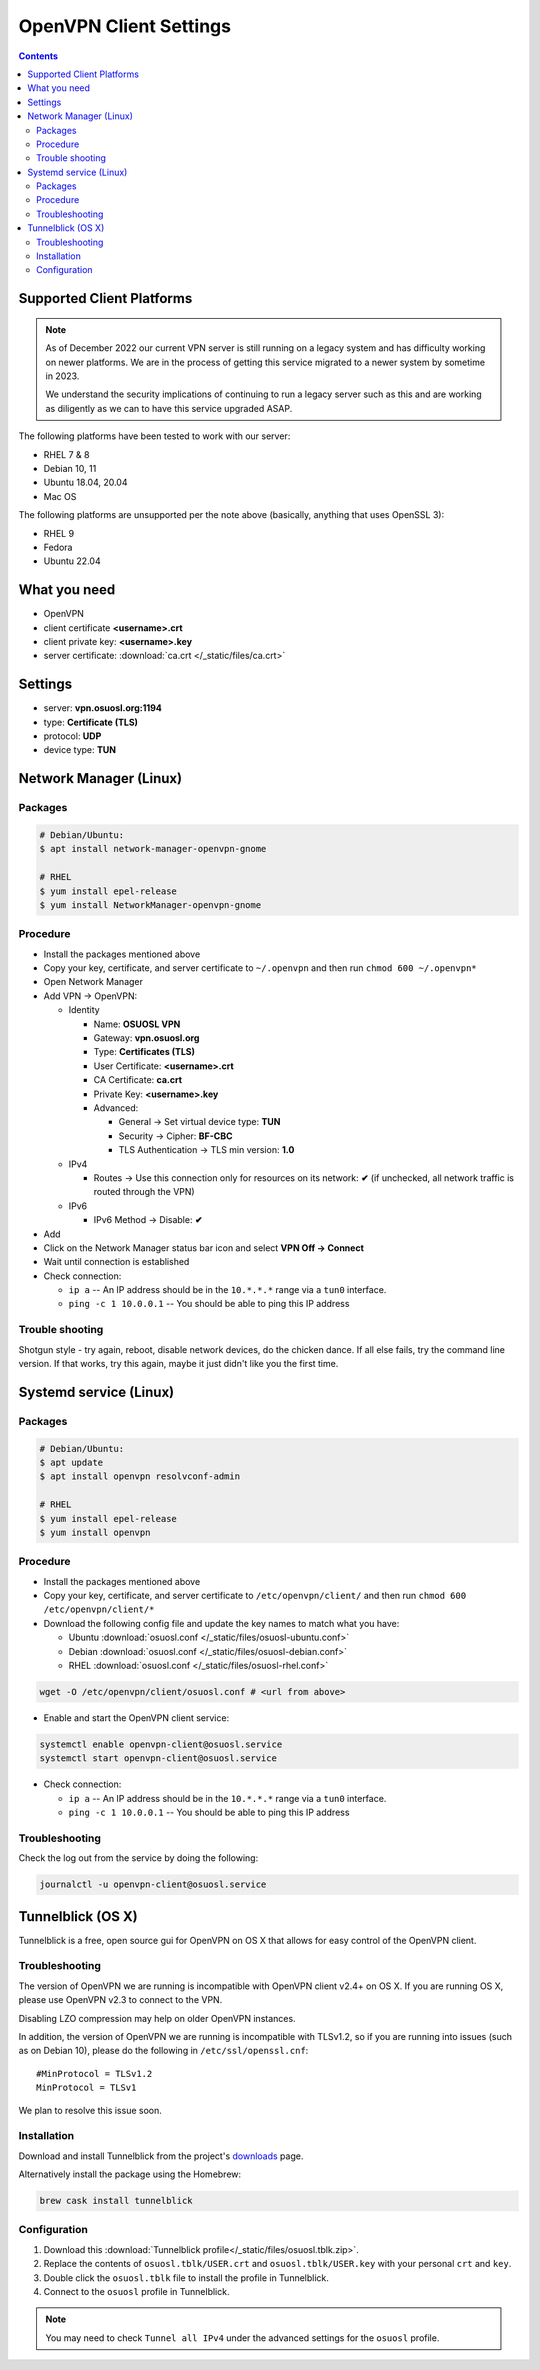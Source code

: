 .. _vpn-config:

OpenVPN Client Settings
=======================

.. contents::

Supported Client Platforms
--------------------------

.. note::

  As of December 2022 our current VPN server is still running on a legacy system and has difficulty working on newer
  platforms. We are in the process of getting this service migrated to a newer system by sometime in 2023.

  We understand the security implications of continuing to run a legacy server such as this and are working as
  diligently as we can to have this service upgraded ASAP.

The following platforms have been tested to work with our server:

- RHEL 7 & 8
- Debian 10, 11
- Ubuntu 18.04, 20.04
- Mac OS

The following platforms are unsupported per the note above (basically, anything that uses OpenSSL 3):

- RHEL 9
- Fedora
- Ubuntu 22.04

What you need
-------------

- OpenVPN
- client certificate  **<username>.crt**
- client private key: **<username>.key**
- server certificate: :download:`ca.crt </_static/files/ca.crt>`

Settings
--------

- server: **vpn.osuosl.org:1194**
- type: **Certificate (TLS)**
- protocol: **UDP**
- device type: **TUN**

Network Manager (Linux)
-----------------------

Packages
~~~~~~~~

.. code-block:: bash

  # Debian/Ubuntu:
  $ apt install network-manager-openvpn-gnome

  # RHEL
  $ yum install epel-release
  $ yum install NetworkManager-openvpn-gnome

Procedure
~~~~~~~~~
- Install the packages mentioned above
- Copy your key, certificate, and server certificate to ``~/.openvpn`` and then run ``chmod 600 ~/.openvpn*``
- Open Network Manager
- Add VPN -> OpenVPN:

  - Identity

    - Name:  **OSUOSL VPN**
    - Gateway: **vpn.osuosl.org**
    - Type: **Certificates (TLS)**
    - User Certificate: **<username>.crt**
    - CA Certificate:  **ca.crt**
    - Private Key: **<username>.key**
    - Advanced:

      - General -> Set virtual device type: **TUN**
      - Security ->  Cipher: **BF-CBC**
      - TLS Authentication -> TLS min version: **1.0**
  - IPv4

    - Routes -> Use this connection only for resources on its network: **✔** (if unchecked, all network traffic is
      routed through the VPN)
  - IPv6

    - IPv6 Method -> Disable: **✔**
- Add
- Click on the Network Manager status bar icon and select **VPN Off -> Connect**
- Wait until connection is established
- Check connection:

  - ``ip a`` -- An IP address should be in the ``10.*.*.*`` range via a ``tun0`` interface.
  - ``ping -c 1 10.0.0.1`` -- You should be able to ping this IP address

Trouble shooting
~~~~~~~~~~~~~~~~

Shotgun style - try again, reboot, disable network devices, do the chicken dance. If all else fails, try the command
line version. If that works, try this again, maybe it just didn't like you the first time.

Systemd service (Linux)
-----------------------

Packages
~~~~~~~~

.. code-block:: bash

  # Debian/Ubuntu:
  $ apt update
  $ apt install openvpn resolvconf-admin

  # RHEL
  $ yum install epel-release
  $ yum install openvpn


Procedure
~~~~~~~~~

- Install the packages mentioned above
- Copy your key, certificate, and server certificate to ``/etc/openvpn/client/`` and then run ``chmod 600
  /etc/openvpn/client/*``
- Download the following config file and update the key names to match what you have:

  - Ubuntu :download:`osuosl.conf </_static/files/osuosl-ubuntu.conf>`
  - Debian :download:`osuosl.conf </_static/files/osuosl-debian.conf>`
  - RHEL :download:`osuosl.conf </_static/files/osuosl-rhel.conf>`

.. code-block::

  wget -O /etc/openvpn/client/osuosl.conf # <url from above>

- Enable and start the OpenVPN client service:

.. code-block:: bash

  systemctl enable openvpn-client@osuosl.service
  systemctl start openvpn-client@osuosl.service

- Check connection:

  - ``ip a`` -- An IP address should be in the ``10.*.*.*`` range via a ``tun0`` interface.
  - ``ping -c 1 10.0.0.1`` -- You should be able to ping this IP address

Troubleshooting
~~~~~~~~~~~~~~~

Check the log out from the service by doing the following:

.. code-block:: bash

  journalctl -u openvpn-client@osuosl.service

Tunnelblick (OS X)
------------------

Tunnelblick is a free, open source gui for OpenVPN on OS X that allows for easy control of the OpenVPN client.

Troubleshooting
~~~~~~~~~~~~~~~

The version of OpenVPN we are running is incompatible with OpenVPN client v2.4+ on OS X.  If you are running OS X,
please use OpenVPN v2.3 to connect to the VPN.

Disabling LZO compression may help on older OpenVPN instances.

In addition, the version of OpenVPN we are running is incompatible with TLSv1.2, so if you are running into issues
(such as on Debian 10), please do the following in ``/etc/ssl/openssl.cnf``::

  #MinProtocol = TLSv1.2
  MinProtocol = TLSv1

We plan to resolve this issue soon.

Installation
~~~~~~~~~~~~
Download and install Tunnelblick from the project's downloads_ page.

Alternatively install the package using the Homebrew:

.. code-block:: bash

    brew cask install tunnelblick

Configuration
~~~~~~~~~~~~~
#.  Download this :download:`Tunnelblick profile</_static/files/osuosl.tblk.zip>`.

#.  Replace the contents of ``osuosl.tblk/USER.crt`` and ``osuosl.tblk/USER.key`` with your personal ``crt`` and
    ``key``.

#.  Double click the ``osuosl.tblk`` file to install the profile in Tunnelblick.

#.  Connect to the ``osuosl`` profile in Tunnelblick.

.. note::

    You may need to check ``Tunnel all IPv4`` under the advanced settings for
    the ``osuosl`` profile.

.. _downloads: https://tunnelblick.net/downloads.html
